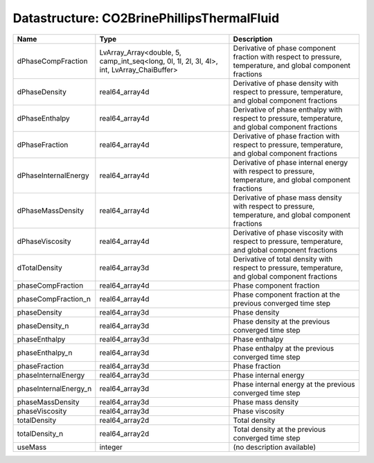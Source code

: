 Datastructure: CO2BrinePhillipsThermalFluid
===========================================

===================== ========================================================================================= ============================================================================================================ 
Name                  Type                                                                                      Description                                                                                                  
===================== ========================================================================================= ============================================================================================================ 
dPhaseCompFraction    LvArray_Array<double, 5, camp_int_seq<long, 0l, 1l, 2l, 3l, 4l>, int, LvArray_ChaiBuffer> Derivative of phase component fraction with respect to pressure, temperature, and global component fractions 
dPhaseDensity         real64_array4d                                                                            Derivative of phase density with respect to pressure, temperature, and global component fractions            
dPhaseEnthalpy        real64_array4d                                                                            Derivative of phase enthalpy with respect to pressure, temperature, and global component fractions           
dPhaseFraction        real64_array4d                                                                            Derivative of phase fraction with respect to pressure, temperature, and global component fractions           
dPhaseInternalEnergy  real64_array4d                                                                            Derivative of phase internal energy with respect to pressure, temperature, and global component fractions    
dPhaseMassDensity     real64_array4d                                                                            Derivative of phase mass density with respect to pressure, temperature, and global component fractions       
dPhaseViscosity       real64_array4d                                                                            Derivative of phase viscosity with respect to pressure, temperature, and global component fractions          
dTotalDensity         real64_array3d                                                                            Derivative of total density with respect to pressure, temperature, and global component fractions            
phaseCompFraction     real64_array4d                                                                            Phase component fraction                                                                                     
phaseCompFraction_n   real64_array4d                                                                            Phase component fraction at the previous converged time step                                                 
phaseDensity          real64_array3d                                                                            Phase density                                                                                                
phaseDensity_n        real64_array3d                                                                            Phase density at the previous converged time step                                                            
phaseEnthalpy         real64_array3d                                                                            Phase enthalpy                                                                                               
phaseEnthalpy_n       real64_array3d                                                                            Phase enthalpy at the previous converged time step                                                           
phaseFraction         real64_array3d                                                                            Phase fraction                                                                                               
phaseInternalEnergy   real64_array3d                                                                            Phase internal energy                                                                                        
phaseInternalEnergy_n real64_array3d                                                                            Phase internal energy at the previous converged time step                                                    
phaseMassDensity      real64_array3d                                                                            Phase mass density                                                                                           
phaseViscosity        real64_array3d                                                                            Phase viscosity                                                                                              
totalDensity          real64_array2d                                                                            Total density                                                                                                
totalDensity_n        real64_array2d                                                                            Total density at the previous converged time step                                                            
useMass               integer                                                                                   (no description available)                                                                                   
===================== ========================================================================================= ============================================================================================================ 


